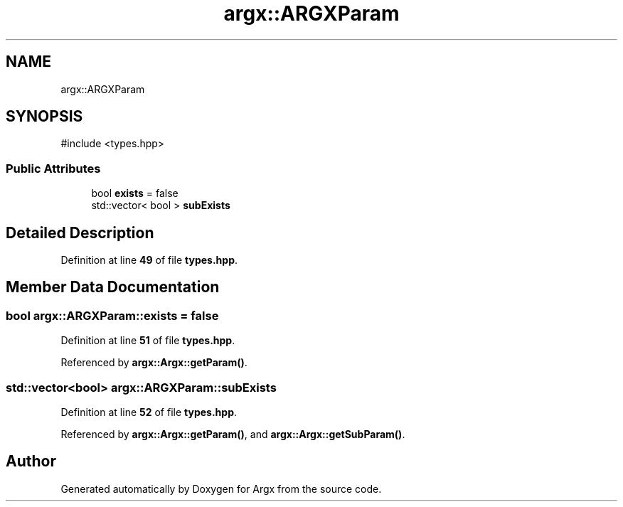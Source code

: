.TH "argx::ARGXParam" 3 "Version 1.1.0-build" "Argx" \" -*- nroff -*-
.ad l
.nh
.SH NAME
argx::ARGXParam
.SH SYNOPSIS
.br
.PP
.PP
\fR#include <types\&.hpp>\fP
.SS "Public Attributes"

.in +1c
.ti -1c
.RI "bool \fBexists\fP = false"
.br
.ti -1c
.RI "std::vector< bool > \fBsubExists\fP"
.br
.in -1c
.SH "Detailed Description"
.PP 
Definition at line \fB49\fP of file \fBtypes\&.hpp\fP\&.
.SH "Member Data Documentation"
.PP 
.SS "bool argx::ARGXParam::exists = false"

.PP
Definition at line \fB51\fP of file \fBtypes\&.hpp\fP\&.
.PP
Referenced by \fBargx::Argx::getParam()\fP\&.
.SS "std::vector<bool> argx::ARGXParam::subExists"

.PP
Definition at line \fB52\fP of file \fBtypes\&.hpp\fP\&.
.PP
Referenced by \fBargx::Argx::getParam()\fP, and \fBargx::Argx::getSubParam()\fP\&.

.SH "Author"
.PP 
Generated automatically by Doxygen for Argx from the source code\&.
